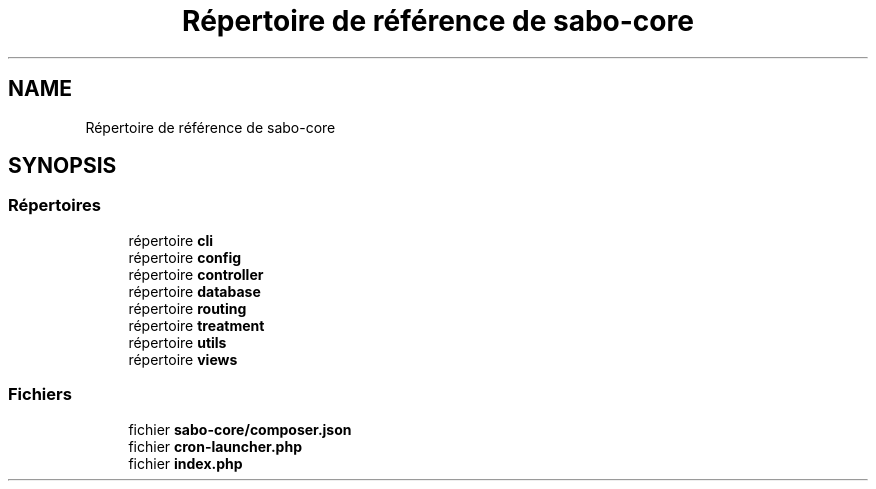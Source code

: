 .TH "Répertoire de référence de sabo-core" 3 "Mardi 23 Juillet 2024" "Version 1.1.1" "Sabo final" \" -*- nroff -*-
.ad l
.nh
.SH NAME
Répertoire de référence de sabo-core
.SH SYNOPSIS
.br
.PP
.SS "Répertoires"

.in +1c
.ti -1c
.RI "répertoire \fBcli\fP"
.br
.ti -1c
.RI "répertoire \fBconfig\fP"
.br
.ti -1c
.RI "répertoire \fBcontroller\fP"
.br
.ti -1c
.RI "répertoire \fBdatabase\fP"
.br
.ti -1c
.RI "répertoire \fBrouting\fP"
.br
.ti -1c
.RI "répertoire \fBtreatment\fP"
.br
.ti -1c
.RI "répertoire \fButils\fP"
.br
.ti -1c
.RI "répertoire \fBviews\fP"
.br
.in -1c
.SS "Fichiers"

.in +1c
.ti -1c
.RI "fichier \fBsabo\-core/composer\&.json\fP"
.br
.ti -1c
.RI "fichier \fBcron\-launcher\&.php\fP"
.br
.ti -1c
.RI "fichier \fBindex\&.php\fP"
.br
.in -1c
